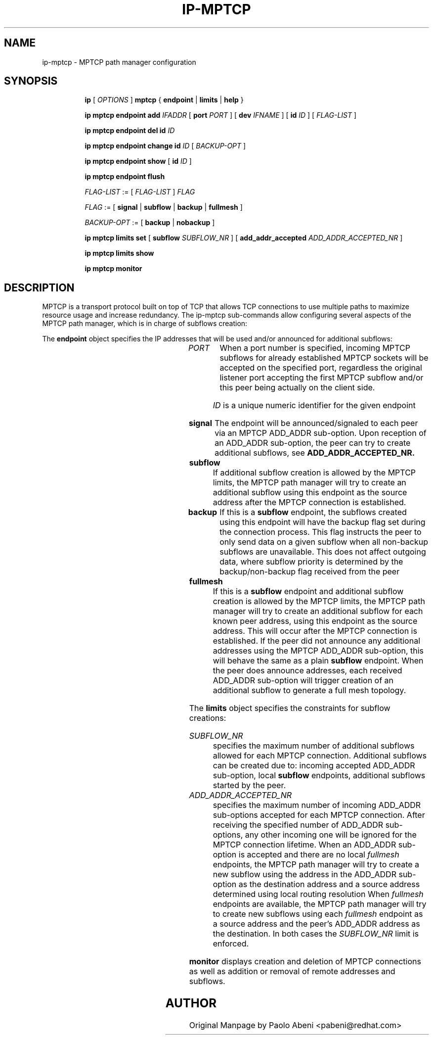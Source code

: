 .TH IP\-MPTCP 8 "4 Apr 2020" "iproute2" "Linux"
.SH "NAME"
ip-mptcp \- MPTCP path manager configuration
.SH "SYNOPSIS"
.ad l
.in +8
.ti -8
.B ip
.RI "[ " OPTIONS " ]"
.B mptcp
.RB "{ "
.B endpoint
.RB " | "
.B limits
.RB " | "
.B help
.RB " }"
.sp

.ti -8
.BR "ip mptcp endpoint add "
.IR IFADDR
.RB "[ " port
.IR PORT " ]"
.RB "[ " dev
.IR IFNAME " ]"
.RB "[ " id
.I ID
.RB "] [ "
.I FLAG-LIST
.RB "] "

.ti -8
.BR "ip mptcp endpoint del id "
.I ID

.ti -8
.BR "ip mptcp endpoint change id "
.I ID
.RB "[ "
.I BACKUP-OPT
.RB "] "

.ti -8
.BR "ip mptcp endpoint show "
.RB "[ " id
.I ID
.RB "]"

.ti -8
.BR "ip mptcp endpoint flush"

.ti -8
.IR FLAG-LIST " := [ "  FLAG-LIST " ] " FLAG

.ti -8
.IR FLAG " := ["
.B signal
.RB "|"
.B subflow
.RB "|"
.B backup
.RB "|"
.B fullmesh
.RB  "]"

.ti -8
.IR BACKUP-OPT " := ["
.B backup
.RB "|"
.B nobackup
.RB  "]"

.ti -8
.BR "ip mptcp limits set "
.RB "[ "
.B subflow
.IR SUBFLOW_NR " ]"
.RB "[ "
.B add_addr_accepted
.IR  ADD_ADDR_ACCEPTED_NR " ]"

.ti -8
.BR "ip mptcp limits show"

.ti -8
.BR "ip mptcp monitor"

.SH DESCRIPTION

MPTCP is a transport protocol built on top of TCP that allows TCP
connections to use multiple paths to maximize resource usage and increase
redundancy. The ip-mptcp sub-commands allow configuring several aspects of the
MPTCP path manager, which is in charge of subflows creation:

.P
The
.B endpoint
object specifies the IP addresses that will be used and/or announced for
additional subflows:

.TS
l l.
ip mptcp endpoint add	add new MPTCP endpoint
ip mptcp endpoint delete	delete existing MPTCP endpoint
ip mptcp endpoint show	get existing MPTCP endpoint
ip mptcp endpoint flush	flush all existing MPTCP endpoints
.TE

.TP
.IR PORT
When a port number is specified, incoming MPTCP subflows for already
established MPTCP sockets will be accepted on the specified port, regardless
the original listener port accepting the first MPTCP subflow and/or
this peer being actually on the client side.

.IR ID
is a unique numeric identifier for the given endpoint

.TP
.BR signal
The endpoint will be announced/signaled to each peer via an MPTCP ADD_ADDR
sub-option. Upon reception of an ADD_ADDR sub-option, the peer can try to
create additional subflows, see
.BR ADD_ADDR_ACCEPTED_NR.

.TP
.BR subflow
If additional subflow creation is allowed by the MPTCP limits, the MPTCP
path manager will try to create an additional subflow using this endpoint
as the source address after the MPTCP connection is established.

.TP
.BR backup
If this is a
.BR subflow
endpoint, the subflows created using this endpoint will have the backup
flag set during the connection process. This flag instructs the peer to
only send data on a given subflow when all non-backup subflows are
unavailable. This does not affect outgoing data, where subflow priority
is determined by the backup/non-backup flag received from the peer

.TP
.BR fullmesh
If this is a
.BR subflow
endpoint and additional subflow creation is allowed by the MPTCP limits,
the MPTCP path manager will try to create an additional subflow for each
known peer address, using this endpoint as the source address. This will
occur after the MPTCP connection is established. If the peer did not
announce any additional addresses using the MPTCP ADD_ADDR sub-option,
this will behave the same as a plain
.BR subflow
endpoint. When the peer does announce addresses, each received ADD_ADDR
sub-option will trigger creation of an additional subflow to generate a
full mesh topology.

.sp
.PP
The
.B limits
object specifies the constraints for subflow creations:

.TS
l l.
ip mptcp limits show	get current MPTCP subflow creation limits
ip mptcp limits set	change the MPTCP subflow creation limits
.TE

.TP
.IR SUBFLOW_NR
specifies the maximum number of additional subflows allowed for each MPTCP
connection. Additional subflows can be created due to: incoming accepted
ADD_ADDR sub-option, local
.BR subflow
endpoints, additional subflows started by the peer.

.TP
.IR ADD_ADDR_ACCEPTED_NR
specifies the maximum number of incoming ADD_ADDR sub-options accepted for
each MPTCP connection. After receiving the specified number of ADD_ADDR
sub-options, any other incoming one will be ignored for the MPTCP connection
lifetime. When an ADD_ADDR sub-option is accepted and there are no local
.IR fullmesh
endpoints, the MPTCP path manager will try to create a new subflow using the
address in the ADD_ADDR sub-option as the destination address and a source
address determined using local routing resolution
When
.IR fullmesh
endpoints are available, the MPTCP path manager will try to create new subflows
using each
.IR fullmesh
endpoint as a source address and the peer's ADD_ADDR address as the destination.
In both cases the
.IR SUBFLOW_NR
limit is enforced.

.sp
.PP
.B monitor
displays creation and deletion of MPTCP connections as well as addition or removal of remote addresses and subflows.

.SH AUTHOR
Original Manpage by Paolo Abeni <pabeni@redhat.com>
